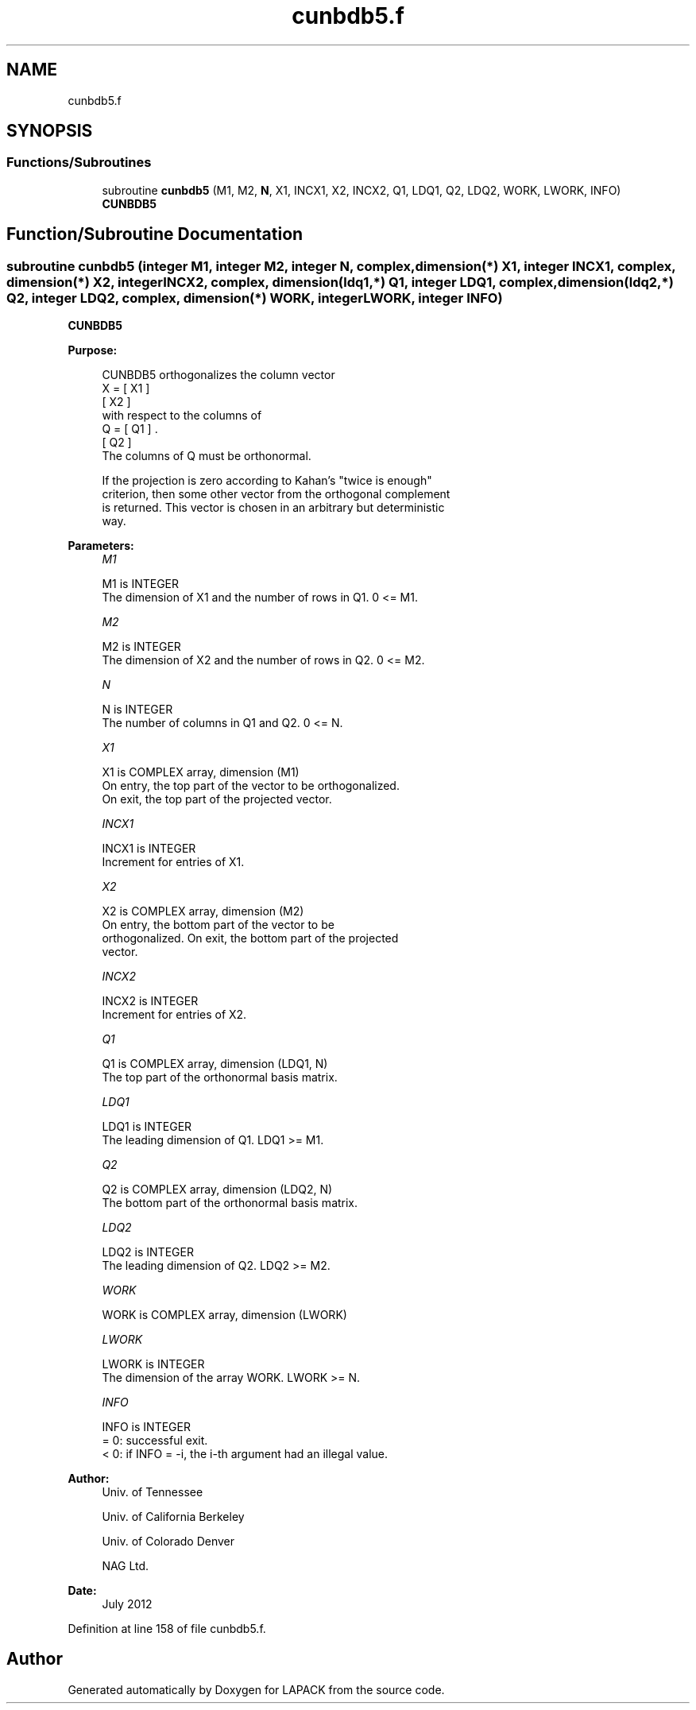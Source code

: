 .TH "cunbdb5.f" 3 "Tue Nov 14 2017" "Version 3.8.0" "LAPACK" \" -*- nroff -*-
.ad l
.nh
.SH NAME
cunbdb5.f
.SH SYNOPSIS
.br
.PP
.SS "Functions/Subroutines"

.in +1c
.ti -1c
.RI "subroutine \fBcunbdb5\fP (M1, M2, \fBN\fP, X1, INCX1, X2, INCX2, Q1, LDQ1, Q2, LDQ2, WORK, LWORK, INFO)"
.br
.RI "\fBCUNBDB5\fP "
.in -1c
.SH "Function/Subroutine Documentation"
.PP 
.SS "subroutine cunbdb5 (integer M1, integer M2, integer N, complex, dimension(*) X1, integer INCX1, complex, dimension(*) X2, integer INCX2, complex, dimension(ldq1,*) Q1, integer LDQ1, complex, dimension(ldq2,*) Q2, integer LDQ2, complex, dimension(*) WORK, integer LWORK, integer INFO)"

.PP
\fBCUNBDB5\fP  
.PP
\fBPurpose: \fP
.RS 4

.PP
.nf
 CUNBDB5 orthogonalizes the column vector
      X = [ X1 ]
          [ X2 ]
 with respect to the columns of
      Q = [ Q1 ] .
          [ Q2 ]
 The columns of Q must be orthonormal.

 If the projection is zero according to Kahan's "twice is enough"
 criterion, then some other vector from the orthogonal complement
 is returned. This vector is chosen in an arbitrary but deterministic
 way.
.fi
.PP
 
.RE
.PP
\fBParameters:\fP
.RS 4
\fIM1\fP 
.PP
.nf
          M1 is INTEGER
           The dimension of X1 and the number of rows in Q1. 0 <= M1.
.fi
.PP
.br
\fIM2\fP 
.PP
.nf
          M2 is INTEGER
           The dimension of X2 and the number of rows in Q2. 0 <= M2.
.fi
.PP
.br
\fIN\fP 
.PP
.nf
          N is INTEGER
           The number of columns in Q1 and Q2. 0 <= N.
.fi
.PP
.br
\fIX1\fP 
.PP
.nf
          X1 is COMPLEX array, dimension (M1)
           On entry, the top part of the vector to be orthogonalized.
           On exit, the top part of the projected vector.
.fi
.PP
.br
\fIINCX1\fP 
.PP
.nf
          INCX1 is INTEGER
           Increment for entries of X1.
.fi
.PP
.br
\fIX2\fP 
.PP
.nf
          X2 is COMPLEX array, dimension (M2)
           On entry, the bottom part of the vector to be
           orthogonalized. On exit, the bottom part of the projected
           vector.
.fi
.PP
.br
\fIINCX2\fP 
.PP
.nf
          INCX2 is INTEGER
           Increment for entries of X2.
.fi
.PP
.br
\fIQ1\fP 
.PP
.nf
          Q1 is COMPLEX array, dimension (LDQ1, N)
           The top part of the orthonormal basis matrix.
.fi
.PP
.br
\fILDQ1\fP 
.PP
.nf
          LDQ1 is INTEGER
           The leading dimension of Q1. LDQ1 >= M1.
.fi
.PP
.br
\fIQ2\fP 
.PP
.nf
          Q2 is COMPLEX array, dimension (LDQ2, N)
           The bottom part of the orthonormal basis matrix.
.fi
.PP
.br
\fILDQ2\fP 
.PP
.nf
          LDQ2 is INTEGER
           The leading dimension of Q2. LDQ2 >= M2.
.fi
.PP
.br
\fIWORK\fP 
.PP
.nf
          WORK is COMPLEX array, dimension (LWORK)
.fi
.PP
.br
\fILWORK\fP 
.PP
.nf
          LWORK is INTEGER
           The dimension of the array WORK. LWORK >= N.
.fi
.PP
.br
\fIINFO\fP 
.PP
.nf
          INFO is INTEGER
           = 0:  successful exit.
           < 0:  if INFO = -i, the i-th argument had an illegal value.
.fi
.PP
 
.RE
.PP
\fBAuthor:\fP
.RS 4
Univ\&. of Tennessee 
.PP
Univ\&. of California Berkeley 
.PP
Univ\&. of Colorado Denver 
.PP
NAG Ltd\&. 
.RE
.PP
\fBDate:\fP
.RS 4
July 2012 
.RE
.PP

.PP
Definition at line 158 of file cunbdb5\&.f\&.
.SH "Author"
.PP 
Generated automatically by Doxygen for LAPACK from the source code\&.
